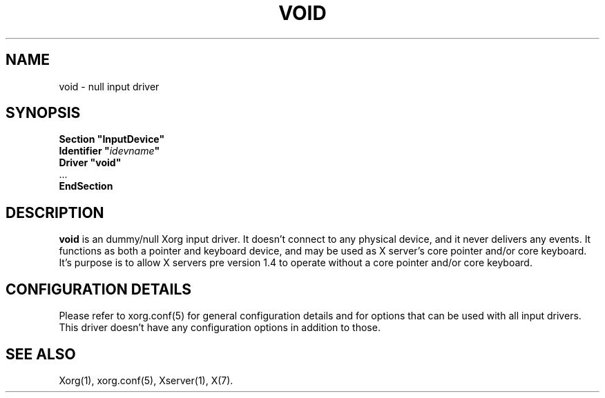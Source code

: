 .\" shorthand for double quote that works everywhere.
.ds q \N'34'
.TH VOID 4 "xf86-input-void 1.4.1" "X Version 11"
.SH NAME
void \- null input driver
.SH SYNOPSIS
.nf
.B "Section \*qInputDevice\*q"
.BI "  Identifier \*q" idevname \*q
.B  "  Driver \*qvoid\*q"
\ \ ...
.B EndSection
.fi
.SH DESCRIPTION
.B void 
is an dummy/null Xorg input driver.  It doesn't connect to any
physical device, and it never delivers any events.  It functions as
both a pointer and keyboard device, and may be used as X server's core
pointer and/or core keyboard.  It's purpose is to allow X servers pre
version 1.4 to operate without a core pointer and/or core keyboard.
.SH CONFIGURATION DETAILS
Please refer to xorg.conf(5) for general configuration
details and for options that can be used with all input drivers.  This
driver doesn't have any configuration options in addition to those.
.SH "SEE ALSO"
Xorg(1), xorg.conf(5), Xserver(1), X(7).
